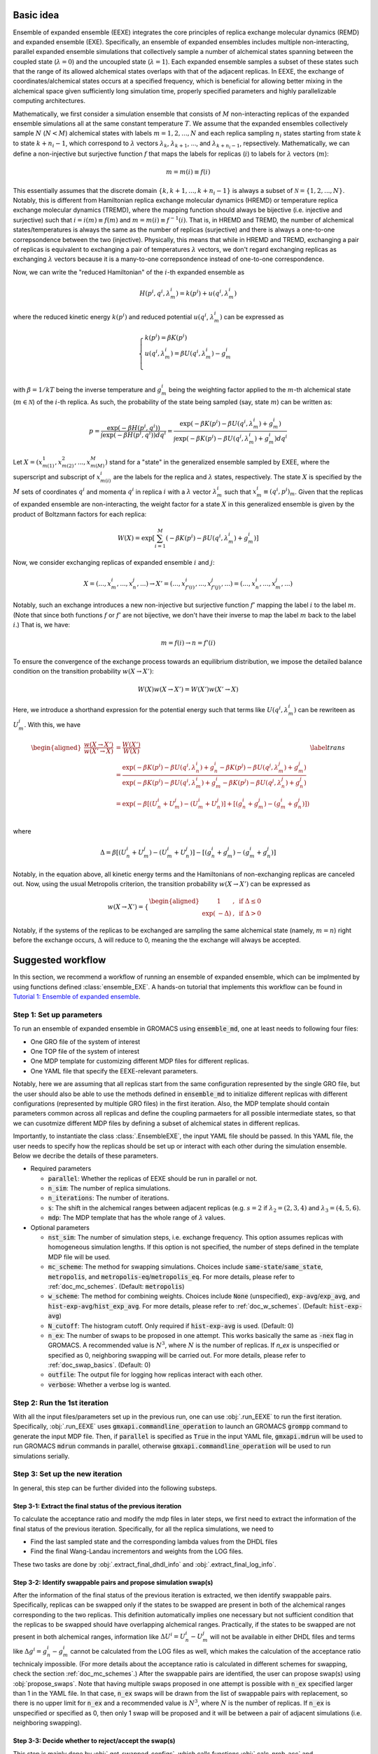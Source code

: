 .. _doc_basic_idea:

Basic idea
==========
Ensemble of expanded ensemble (EEXE) integrates the core principles of replica exchange 
molecular dynamics (REMD) and expanded ensemble (EXE).  Specifically, an ensemble of 
expanded ensembles includes multiple non-interacting, parallel expanded ensemble simulations 
that collectively sample a number of alchemical states spanning between the coupled state 
(:math:`\lambda=0`) and the uncoupled state (:math:`\lambda=1`). Each expanded ensemble 
samples a subset of these states such that the range of its allowed alchemical states 
overlaps with that of the adjacent replicas. In EEXE, the exchange of coordinates/alchemical 
states occurs at a specified frequency, which is beneficial for allowing better mixing 
in the alchemical space given sufficiently long simulation time, properly specified parameters 
and highly parallelizable computing architectures. 

Mathematically, we first consider a simulation ensemble that consists of :math:`M` non-interacting replicas 
of the expanded ensemble simulations all at the same constant temperature :math:`T`. We assume 
that the expanded ensembles collectively sample :math:`N` (:math:`N < M`) alchemical states with 
labels :math:`m=1, 2, ..., N` and each replica sampling :math:`n_i` states starting from state 
:math:`k` to state :math:`k + n_i -1`, which correspond to :math:`\lambda` vectors :math:`\lambda_k`, 
:math:`\lambda_{k+1}`, ..., and :math:`\lambda_{k+n_i-1}`, repsectively. Mathematically, we can 
define a non-injective but surjective function :math:`f` that maps the labels for replicas 
(:math:`i`) to labels for :math:`\lambda` vectors (:math:`m`): 

.. math::
   m=m(i) \equiv f(i)

This essentially assumes that the discrete domain  :math:`\left \{k, k+1, ..., k+n_i-1 \right \}` 
is always a subset of :math:`\mathcal{N} = \left \{1, 2, ..., N \right \}`. Notably, this is 
different from Hamiltonian replica exchange molecular dynamics (HREMD) or temperature replica exchange 
molecular dynamics (TREMD), where the mapping function should always be bijective (i.e. injective and 
surjective) such that :math:`i=i(m) \equiv f(m)` and :math:`m=m(i) \equiv f^{-1}(i)`. That is, in HREMD 
and TREMD, the number of alchemical states/temperatures is always the same as the number of replicas 
(surjective) and there is always a one-to-one correpsondence between the two (injective). Physically, 
this means that while in HREMD and TREMD, exchanging a pair of replicas is equivalent to exchanging 
a pair of temperatures :math:`\lambda` vectors, we don't regard exchanging replicas as exchanging :math:`\lambda`
vectors because it is a many-to-one correpsondence instead of one-to-one correspondence.

Now, we can write the "reduced Hamiltonian" of the :math:`i`-th expanded ensemble as 

.. math::
  H(p^{i}, q^{i}, \lambda_{m}^{i}) = k(p^{i}) + u(q^{i}, \lambda_{m}^{i})

where the reduced kinetic energy :math:`k(p^{i})` and reduced potential 
:math:`u(q^{i}`, :math:`\lambda_{m}^{i})` can be expressed as 

.. math::
  \begin{cases} 
  k(p^i) = \beta K(p^{i}) \\       
  u(q^i, \lambda^{i}_{m}) = \beta U(q^{i}, \lambda^{i}_{m}) - g^{i}_{m}\\
  \end{cases}

with :math:`\beta=1/kT` being the inverse temperature and :math:`g^{i}_{m}` being the weighting factor 
applied to the :math:`m`-th alchemical state (:math:`m \in \mathcal{N}`) of 
the :math:`i`-th replica. As such, the probability of the state being sampled (say, state :math:`m`) 
can be written as:

.. math::
  p = \frac{\exp(-\beta H(p^{i}, q^{i}))}{\int \exp(-\beta H(p^{i}, q^{i})) dq^{i}}=\frac{\exp(-\beta K(p^{i}) -\beta U(q^i, \lambda^{i}_{m}) + g^{i}_{m})}{\int \exp(-\beta K(p^{i}) -\beta U(q^i, \lambda^{i}_{m}) + g^{i}_{m}) dq^{i}}

Let :math:`X=(x^{1}_{m(1)}, x^{2}_{m(2)}, ..., x^{M}_{m(M)})` stand for a "state" in the generalized ensemble 
sampled by EXEE, where the superscript and subscript of :math:`x^{i}_{m(i)}` are the labels for the 
replica and :math:`\lambda` states, respectively. The state :math:`X` is specified by the :math:`M` sets of 
coordinates :math:`q^{i}` and momenta :math:`q^{i}` in replica :math:`i` with a :math:`\lambda` vector 
:math:`\lambda^{i}_{m}` such that :math:`x^{i}_{m}\equiv(q^{i}, p^{i})_m`. Given that the replicas of 
expanded ensemble are non-interacting, the weight factor for a state :math:`X` in this generalized ensemble 
is given by the product of Boltzmann factors for each replica:

.. math::
  W(X) = \exp \left [\sum^{M}_{i=1} (-\beta K(p^{i}) -\beta U(q^i, \lambda^{i}_{m}) + g^{i}_{m})\right ]

Now, we consider exchanging replicas of expanded ensemble :math:`i` and :math:`j`:

.. math::
  X = (..., x_{m}^{i}, ..., x_{n}^{j}, ...) \rightarrow X' = (..., x_{f'(i)}^{i}, ..., x_{f'(j)}^{j}, ...) = (..., x_{n}^{i}, ..., x_{m}^{j}, ...)

Notably, such an exchange introduces a new non-injective but surjective function :math:`f'` mapping the label 
:math:`i` to the label :math:`m`. (Note that since both functions :math:`f` or :math:`f'` are not bijective, 
we don't have their inverse to map the label :math:`m` back to the label :math:`i`.) That is, we have:

.. math::
  m = f(i) \rightarrow n=f'(i)

To ensure the convergence of the exchange process towards an equilibrium distribution, we impose the detailed 
balance condition on the transition probability :math:`w(X \rightarrow X')`:

.. math::
  W(X)w(X \rightarrow X') = W(X')w(X' \rightarrow X)

Here, we introduce a shorthand expression for the potential energy such that terms like :math:`U(q^i, \lambda^{i}_{m})` 
can be rewriteen as :math:`U^i_m`. With this, we have

.. math::
  \begin{aligned}
  \frac{w(X \rightarrow X')}{w(X' \rightarrow X)} & = \frac{W(X')}{W(X)} \\
          & = \frac{\exp(-\beta K(p^{i}) -\beta U(q^{i}, \lambda^{i}_{n}) + g^{i}_{n} -\beta K(p^{j}) -\beta U(q^{j}, \lambda^{j}_{m}) + g^{j}_{m})}{\exp(-\beta K(p^{i}) -\beta U(q^{i}, \lambda^{i}_{m}) + g^{i}_{m} -\beta K(p^{j}) -\beta U(q^{j}, \lambda^{j}_{n}) + g^{j}_{n})} \\
          & = \exp(-\beta[(U^i_n + U^j_m) - (U^i_m+U^j_n)] + [(g^i_n+g^j_m)-(g^i_m+g^j_n)]) \\
  \end{aligned}
  \label{trans}

where

.. math::
  \Delta = \beta[(U^i_n + U^j_m) - (U^i_m+U^j_n)] - [(g^i_n+g^j_m)-(g^i_m+g^j_n)] 

Notably, in the equation above, all kinetic energy terms and the Hamiltonians of non-exchanging 
replicas are canceled out. Now, using the usual Metropolis criterion, the transition probability 
:math:`w(X \rightarrow X')` can be expressed as

.. math::
  w(X \rightarrow X') = 
  \begin{cases} 
    \begin{aligned}
      &1 &, \;\text{if} \;\Delta \leq 0 \\
      \exp(&-\Delta) &, \;\text{if} \;\Delta >0
    \end{aligned}
  \end{cases}

Notably, if the systems of the replicas to be exchanged are sampling the same alchemical 
state (namely, :math:`m=n`) right before the exchange occurs, :math:`\Delta` will reduce to 
0, meaning the the exchange will always be accepted. 

Suggested workflow
==================
In this section, we recommend a workflow of running an ensemble of expanded ensemble, which can be 
implmented by using functions defined :class:`ensemble_EXE`. 
A hands-on tutorial that implements this workflow can be found in `Tutorial 1: Ensemble of expanded ensemble`_. 

.. _`Tutorial 1: Ensemble of expanded ensemble`: examples/EEXE_tutorial.ipynb


Step 1: Set up parameters
-------------------------
To run an ensemble of expanded ensemble in GROMACS using :code:`ensemble_md`, one at 
least needs to following four files:

- One GRO file of the system of interest
- One TOP file of the system of interest
- One MDP template for customizing different MDP files for different replicas. 
- One YAML file that specify the EEXE-relevant parameters.

Notably, here we are assuming that all replicas start from the same configuration represented 
by the single GRO file, but the user should also be able to use the methods defined in 
:code:`ensemble_md` to initialize different replicas with different configurations (represented by
multiple GRO files) in the first iteration. Also, the MDP template should contain parameters 
common across all replicas and define the coupling parmaeters for all possible intermediate states,
so that we can cusotmize different MDP files by defining a subset of alchemical states in different 
replicas. 

Importantly, to instantiate the class :class:`.EnsembleEXE`, the input YAML file should be passed.
In this YAML file, the user needs to specify how the replicas should be set up or interact with each 
other during the simulation ensemble. Below we decribe the details of these parameters.

- Required parameters

  - :code:`parallel`: Whether the replicas of EEXE should be run in parallel or not.
  - :code:`n_sim`: The number of replica simulations.
  - :code:`n_iterations`: The number of iterations.
  - :code:`s`: The shift in the alchemical ranges between adjacent replicas (e.g. :math:`s = 2` if :math:`λ_2 = (2, 3, 4)` and :math:`λ_3 = (4, 5, 6)`.
  - :code:`mdp`: The MDP template that has the whole range of :math:`λ` values.

- Optional parameters

  - :code:`nst_sim`: The number of simulation steps, i.e. exchange frequency. This option assumes replicas with homogeneous simulation lengths. If this option is not specified, the number of steps defined in the template MDP file will be used. 
  - :code:`mc_scheme`: The method for swapping simulations. Choices include :code:`same-state`/:code:`same_state`, :code:`metropolis`, and :code:`metropolis-eq`/:code:`metropolis_eq`. For more details, please refer to :ref:`doc_mc_schemes`. (Default: :code:`metropolis`)
  - :code:`w_scheme`: The method for combining weights. Choices include :code:`None` (unspecified), :code:`exp-avg`/:code:`exp_avg`, and :code:`hist-exp-avg`/:code:`hist_exp_avg`. For more details, please refer to :ref:`doc_w_schemes`. (Default: :code:`hist-exp-avg`)
  - :code:`N_cutoff`: The histogram cutoff. Only required if :code:`hist-exp-avg` is used. (Default: 0)
  - :code:`n_ex`: The number of swaps to be proposed in one attempt. This works basically the same as :code:`-nex` flag in GROMACS. A recommended value is :math:`N^3`, where :math:`N` is the number of replicas. If `n_ex` is unspecified or specified as 0, neighboring swapping will be carried out. For more details, please refer to :ref:`doc_swap_basics`. (Default: 0)
  - :code:`outfile`: The output file for logging how replicas interact with each other. 
  - :code:`verbose`: Whether a verbse log is wanted. 

Step 2: Run the 1st iteration
-----------------------------
With all the input files/parameters set up in the previous run, one can use :obj:`.run_EEXE` to run the 
first iteration. Specifically, :obj:`.run_EEXE` uses :code:`gmxapi.commandline_operation` to launch an GROMACS
:code:`grompp` command to generate the input MDP file. Then, if :code:`parallel` is specified as :code:`True` 
in the input YAML file, :code:`gmxapi.mdrun` will be used to run GROMACS :code:`mdrun` commands in parallel, 
otherwise :code:`gmxapi.commandline_operation` will be used to run simulations serially.

Step 3: Set up the new iteration
--------------------------------
In general, this step can be further divided into the following substeps.

Step 3-1: Extract the final status of the previous iteration
~~~~~~~~~~~~~~~~~~~~~~~~~~~~~~~~~~~~~~~~~~~~~~~~~~~~~~~~~~~~
To calculate the acceptance ratio and modify the mdp files in later steps, we first need to extract the information
of the final status of the previous iteration. Specifically, for all the replica simulations, we need to

- Find the last sampled state and the corresponding lambda values from the DHDL files
- Find the final Wang-Landau incrementors and weights from the LOG files. 

These two tasks are done by :obj:`.extract_final_dhdl_info` and :obj:`.extract_final_log_info`.

.. _doc_swap_basics:

Step 3-2: Identify swappable pairs and propose simulation swap(s)
~~~~~~~~~~~~~~~~~~~~~~~~~~~~~~~~~~~~~~~~~~~~~~~~~~~~~~~~~~~~~~~~~
After the information of the final status of the previous iteration is extracted, we then identify swappable pairs.
Specifically, replicas can be swapped only if the states to be swapped are present in both of the alchemical ranges 
corresponding to the two replicas. This definition automatically implies one necessary but not sufficient condition that 
the replicas to be swapped should have overlapping alchemical ranges. Practically, if the states to be swapped are 
not present in both alchemical ranges, information like :math:`\Delta U^i=U^i_n-U^j_m` will not be available 
in either DHDL files and terms like :math:`\Delta g^i=g^i_n-g^i_m` cannot be calculated from the LOG files as well, which 
makes the calculation of the acceptance ratio technicaly impossible. (For more details about the acceptance ratio is calculated
in different schemes for swapping, check the section :ref:`doc_mc_schemes`.) After the swappable pairs are identified, 
the user can propose swap(s) using :obj:`propose_swaps`. Note that having multiple swaps proposed in one attempt is possible 
with :code:`n_ex` specified larger than 1 in the YAML file. In that case, :code:`n_ex` swaps will be drawn from the list of 
swappable pairs with replacement, so there is no upper limit for :code:`n_ex` and a recommended value is :math:`N^3`, where
:math:`N` is the number of replicas. If :code:`n_ex` is unspecified or specified as 0, then only 1 swap will be proposed and 
it will be between a pair of adjacent simulations (i.e. neighboring swapping). 

Step 3-3: Decide whether to reject/accept the swap(s)
~~~~~~~~~~~~~~~~~~~~~~~~~~~~~~~~~~~~~~~~~~~~~~~~~~~~~
This step is mainly done by :obj:`.get_swapped_configs`, which calls functions :obj:`.calc_prob_acc` and :obj:`.accept_or_reject`. 
The former calculates the acceptance ratio from the DHDL/LOG files of the swapping replicas, while the latter draws a random number 
and compare with the acceptance ratio to decide whether the proposed swap should be accepted or not. If mutiple swaps are wanted,
in :obj:`.get_swapped_configs`, the acceptance ratio of each swap will be evaluated so to decide whether the swap should be accepted
or not. Based on this :obj:`get_swapped_configs` returns a list of indices that represents the final configurations after all the swaps. 

Step 3-4: Combine the weights if needed
~~~~~~~~~~~~~~~~~~~~~~~~~~~~~~~~~~~~~~~
For the states that are present in the alchemical ranges of multiple replicas, it is likely that they are 
sampled more frequenly overall. To leverage the fact that we collect more statistics for these states, it is recoomended 
that the weights of these states be combined across all replicas that sampled these states. This task can be completed by
:obj:`combine_wieghts`, with the desired method specified in the input YAML file. For more details about different 
methods for combining weights across different replicas, please refer to the section :ref:`doc_w_schemes`.

Step 3-5: Modify the MDP files and swap out the GRO files (if needed)
~~~~~~~~~~~~~~~~~~~~~~~~~~~~~~~~~~~~~~~~~~~~~~~~~~~~~~~~~~~~~~~~~~~~~
After the final configuration has been figured out by :obj:`get_swapped_configs` (and weights have bee combined by :obj:`combine_weights`
when needed), the user should set up the input files for the next iteration. In principle, the new iteration should inherit the final
status of the previous iteration. 
This means:

- For each replica, the input configuration for initializing a new iterations should be the output configuraiton of the previous iteration. For example, if the final configurations are represented by :code:`[1, 2, 0, 3]` (returned by :obj:`.get_swapped_configs`), then in the next iteration, replica 0 should be initialized by the output configuration of replica 1 in the previous iteration, while replica 3 can just inherit the output configuration from previous iteration of the same replica. Notably, instead of exchanging the MDP files, we recommend swapping out the coordinate files to exchange replicas.
- For each replica, the MDP file for the new iteration should be the same as the one used in the previous iteartion of the same replica except that parameters like :code:`tinit`, :code:`init-lambda-state`, :code:`init-wl-delta`, and :code:`init-lambda-weights` should be modified to the final values in the previous iteration. This can be done by :class:`.gmx_parser.MDP` and :obj:`.update_MDP`.

Step 4: Run the new iteration
-----------------------------
After the input files for a new iteration have been set up, we use the procedure in Step 2 to 
run a new iteration. Then, the user should loop between Steps 3 and 4 until the desired number of 
iterations (:code:`n_iterations`) is reached. 


Replica swapping
================

.. _doc_mc_schemes:

MC schemes for swapping replicas
--------------------------------
In ensemble of expanded ensemble, we need to periodically exchange coordinates between 
replicas. Currently, we have implemented 3 Monte Carlo schemes for swapping replicas that can be specified 
in the input YAML file (e.g. :code:`params.yaml`) via the parameter :code:`mc_scheme`, including :code:`same-state`/:code:`same_state`, 
:code:`metropolis`, and :code:`metropolis-eq`/:code:`metropolis_eq`. In our implementation, 
relevant methods include :obj:`.propose_swaps`, :obj:`.calc_prob_acc`, and :obj:`.accept_or_reject`.
Below we elaborate the details of each of the swapping schemes.

.. _doc_same_state:

Same-state swapping
~~~~~~~~~~~~~~~~~~~
The simplest scheme for swapping replicas is the same-state swapping scheme, which only swaps 
replicas only if they both happen to same the same alchemical states right before the swap. That
is, the acceptance ratio is always either :math:`1` (same state) or :math:`0` (different states).
Notably, this swapping scheme does not obey the detailed balance condition.

Metropolis swapping 
~~~~~~~~~~~~~~~~~~~
Metropolis swapping uses the Metropolis criterion to swap replicas, i.e. 

.. math::
  w(X \rightarrow X') = 
  \begin{cases} 
    \begin{aligned}
      &1 &, \;\text{if} \;\Delta \leq 0 \\
      \exp(&-\Delta) &, \;\text{if} \;\Delta >0
    \end{aligned}
  \end{cases}

where 

.. math::
  \Delta = \beta[(U^i_n + U^j_m) - (U^i_m+U^j_n)] - [(g^i_n+g^j_m)-(g^i_m+g^j_n)] 

In theory, this swapping scheme should obey the detailed balance condition, as derived 
in :ref:`doc_basic_idea`.

Equilibrated Metropolis swapping
~~~~~~~~~~~~~~~~~~~~~~~~~~~~~~~~
In the limit of inifite simulation length, the alchemical weights of a certain 
alchemical (e.g. :math:`m` or :math:`n`) should be indepedent of the configuration
(e.g. :math:`i` or :math:`j`) being sampled, i.e. :math:`g^i_n=g^i_m` and :math:`g^j_n=g^j_m`. 
At this limit, where the weights are equilibrated, the expression of :math:`\Delta` in the
standard Metropolis swapping scheme reduces to the following:

.. math::
  \Delta = \beta[(U^i_n + U^j_m) - (U^i_m+U^j_n)]

Notably, this scheme does not consider the difference in the alchemical weights, which can 
be non-zero frequently, so this swapping scheme does not strictly obey the detailed balance condition.

Calculation of :math:`\Delta` in Metropolis-based methods
---------------------------------------------------------
The calculation of :math:`\Delta` is important because the acceptance ratio :math:`w(X\rightarrow X')=\min(1, \exp(-\Delta))` is 
directly related to :math:`\Delta`. To better understand how :math:`\Delta` is calculated in the Metropolise-based methods, 
we need to first know what's available in the DHDL file of a GROMACS expanded ensemble simulation. As an example, below 
we tabulate the data of a DHDL file, with the time column having units of ps and all energy quantities having
units of kJ/mol. 

.. list-table::
   :widths: 10 10 10 10 10 10 10 10
   :header-rows: 1

   * - Time
     - State
     - Total energy
     - :math:`dH/d\lambda` at :math:`\lambda_{\text{coul}}=0`
     - :math:`dH/d\lambda` at :math:`\lambda_{\text{vdw}}=0`
     - :math:`\Delta H` w.r.t :math:`(0, 0)`
     - :math:`\Delta H` w.r.t :math:`(0, 0.2)`
     - ...
   * - 0.0
     - 0
     - -16328.070	
     - 92.044243	
     - -24.358231	
     - 6.1035156e-05	
     - 18.408772
     - ...
   * - 2.0	
     - 1	
     - -16259.254	
     - 69.588318	
     - -5.8508954	
     - -13.917714	
     - -1.5258789e-05
     - ...
   * - 4.0
     - 7	
     - -16060.098	
     - -171.03197	
     - -55.529320	
     - 86505.967	
     - 86471.757
     - ...
   * - 6.0	
     - 6	
     - -16164.012	
     - -14.053808	
     - 30.875639	
     - 65.827232	
     - 63.016821
     - ...
   * - ...
     - ...
     - ...
     - ...
     - ...
     - ...
     - ...
     - ...

Notably, in the DHDL file, the total energy (i.e. Hamiltonian, denoted as :math:`H` in the table above) 
could be the sum of kinetic energy and potential energy or just the total potential energy, depending how the parameter 
:code:`dhdl-print-energy` is specified in the MDP file. However, as we will see later, we only care about 
:math:`\Delta H`, which should be equal to :math:`\Delta U` regardless of how :code:`dhdl-print-energy` is 
specified. This is because at each time frame, the kinetic energy of the system being at differnt :math:`\lambda`
values should be the same and cancelled out. (The kinetic energy is :math:`\lambda`-dependent.) With this, below 
we describe more details about the calculation of the difference in the potential energies and the difference in the alchemical weights.

The calculation of :math:`\beta[(U^i_n + U^j_m) - (U^i_m+U^j_n)]` 
~~~~~~~~~~~~~~~~~~~~~~~~~~~~~~~~~~~~~~~~~~~~~~~~~~~~~~~~~~~~~~~~~
Note that for each time frame shown in the table above, there is always one :math:`\Delta H` being 0, which happens when 
:math:`\Delta H` is calculated with respect to the state being sampled at that time frame. For example, if the vector of coupling 
parameters of state 6 is :math:`(0.5, 0)`, then at :math:`t=6` ps, when the replica is sampling state 6, :math:`\Delta H` w.r.t. :math:`(0.5, 0)` should be 0. This 
allows us to get the individual values of :math:`U^{i}_{n}`, :math:`U^{j}_{m}`, :math:`U^{i}_{m}`, and :math:`U^{j}_{n}` by assuming
the state being visited as the reference (i.e. :math:`U=0`). With this, we can calulcate :math:`\beta[(U^i_n + U^j_m) - (U^i_m+U^j_n)]`
with ease. 

As an example, here we assume that we have four replicas labelled as 0, 1, 2, and 3 sampling configurations A, B, C and D and they 
ended up at states a, b, c, and d. Schematically, we have 
::

    replica       0       1       2       3
    state         a       b       c       d
    config        A       B       C       D

When swapping the configurations of replicas 0 and 1, we need to calculate the term :math:`\beta[(U^A_b + U^B_a) - (U^A_a+U^B_b)]`, or equivalently
:math:`\beta[(U^A_b - U^A_a) + (U^B_a-U^B_b)]`. Since now replica 0 is at state a at the end of the simulation, :math:`U^A_b - U^A_a` is immediately 
available in the DHDL file in replica 0, which is the final value of :math:`\Delta H` w.r.t :math:`(x, y)`, where :math:`(x, y)` 
is the vector of the coupling parameter of state b. 

Now let's say the table above comes from the DHDL file of replica 0. If at :math:`t=6` ps, we are swapping replicas A and B and 
:math:`a=6`, :math:`b=0` (i.e. at  :math:`t=6` ps, replicas A and B are sampling states 6 and 0, respectively), then :math:`U^A_b - U^A_a=U^A_0 - U^A_6=65.827232`.
Similarly, :math:`U^B_a - U^B_b` can be looked up in the DHDL file of replica 1, so :math:`\Delta` can be calculated. 
(Note that we need to convert the units of :math:`\Delta U` from kJ/mol to kT, which is more convenient for the calculation of the acceptance ratio.

In the case that mutiple swaps are desired, say :code:`n_ex` is 2, if the first swap between replicas 0 and 1 shown above is accepted and now 
we are swapping replicas 1 and 2 in the second swap, then we must be aware that the configurations now corresponding to replicas 0 and 1 is not A and B, 
but B and A, repsecitvely:
::

    replica       0       1       2       3
    state         a       b       c       d
    config        B       A       C       D

Therefore, when swapping replicas 1 and 2, instead of calculating :math:`\beta[(U^B_c - U^B_b) + (U^C_b-U^C_c)]`, we calculate :math:`\beta[(U^A_c - U^A_b) + (U^C_b-U^C_c)]`.
That is, when swapping replicas 1 and 2 in this case, instead of getting values from the DHDL files of replicas 1 and 2, we actually need to get values from 
the DHDL files of reaplicas 0 and 2. In this case, :math:`U^A_c - U^A_b` is not immediately available in the table because configuration A 
was at state :math:`a=6`, so the whole vector of :math:`\Delta H` is calculated against state 6. However, as mentioned above, we have 
:math:`U^A_6=0`, so we can still calculate :math:`U^A_c - U^A_b` by just taking the difference between :math:`\Delta H` w.r.t. :math:`(x_c, y_c)`
and :math:`\Delta H` w.r.t. :math:`(x_b, y_b)`, where :math:`(x_c, y_c)` and :math:`(x_b, y_b)` are the vectors of coupling parameters of states c and b. 
While all this process can sound a little confusing, it has been already taken care of by the function :obj:`.calc_prob_acc`.

The calculation of :math:`[(g^i_n + g^j_m) - (g^i_m+g^j_n)]` 
~~~~~~~~~~~~~~~~~~~~~~~~~~~~~~~~~~~~~~~~~~~~~~~~~~~~~~~~~~~~~~~~~
In the log file of a GROMACS expanded ensemble simulation, the alchemical weights have units of kT, which is why we don't have 
the inverse temperature :math:`\beta` multiplied with the weights. Unlike the potential energy terms, in the log file we can find 
the individual values of :math:`g^{i}_{n}`, :math:`g^{j}_{m}`, :math:`g^{i}_{m}` and :math:`g^{j}_{n}`. Now say that the log file of replica C 
reads below at :math:`t=6` ps:

:: 

              Step           Time
                500        6.00000

    Writing checkpoint, step 500 at Mon Jun 13 02:59:57 2022


                MC-lambda information
      Wang-Landau incrementor is:        0.32
      N  CoulL   VdwL    Count   G(in kT)  dG(in kT)
      1  0.000  0.000       18    0.00000    2.94000
      2  0.250  0.000       11    2.94000    1.26000
      3  0.500  0.000       13    4.20000    2.10000 <<
      4  0.750  0.000        2    6.30000    0.84000
      5  1.000  0.000        2    7.14000    0.04000
      6  1.000  0.250        4    7.18000    0.00000

Then apparently we have :math:`g^C_0=0` and :math:`g^C_6=7.18` kT, respectively. And the values of 
:math:`g^A_0` and :math:`g^A_6` can be found in the log file of replica A, which enables use to 
calculate :math:`(g^i_n+g^j_m)-(g^i_m+g^j_n)`. Notably, although it could be interesting to know 
the bias difference between different configurations sampling the same state in different alchemical 
ranges (i.e. :math:`g^i_n-g^j_n` and :math:`g^j_m-g^i_m`), it does not make sense to calculate such 
values from the log file because alchemical weights from in the log files corresponding to simulations 
sampling different alchemical ranges would have different references. Therefore, only values such as 
:math:`g^i_n-g^i_m` and :math:`g^j_m-g^j_n` make sense, even if they are as interesting as :math:`g^i_n-g^j_n` and :math:`g^j_m-g^i_m`.

.. _doc_w_schemes:

Weight combination
==================
As mentioned above, to leverage the stastics of the states collected from multiple replicas, we recommend 
combining the alchemical weights of these states across replicas to initialize the next iteration. Below 
we first describe how we shift weights to deal with the issue of different references of alchemical weights 
in GROMACS LOG files, then, we describe weight-combining methods available in our current implementation. 

Weight shifting
---------------
In the log file of a GROMACS expanded ensemble simulation, the alchemical weight of the first alchemical intermediate state 
is always shifted to 0 to serve as the reference. In EEXE, different replicas have different ranges of alchemical
states, i.e. different first states, hence difference references. For example, there could be 3 replicas having 
the following weights:

::

    State     0       1       2       3       4       5       6       7       8       9
    Rep 1     0.0     2.1     4.0     3.7     4.8     6.5     X       X       X       X
    Rep 2     X       X       0.0     -0.4    0.7     2.3     2.8     3.9     X       X
    Rep 3     X       X       X       X       0.0     1.5     2.1     3.3     6.0     9.2    

Each of these replicas sample 6 alchemical states. There alchemical ranges are different but overlapping. Specifically, 
Replicas 1 and 2 have overlap at states 2 to 5 and replicas 2 and 3 have overlap at states 4 to 7. Notably, all 
three replicas sampled states 4 and 5. Therefore, what we are going to do is

- For states 2 and 3, combine weights across replicas 1 and 2.
- For states 4 and 5, combine weights across replicas 1, 2 and 3.
- For states 6 and 7, combine weights across replicas 2 and 3.

However, before we combine the weights, we should make sure the weights of all replicas have the same reference because now 
the references of the 3 replicas are states 0, 2, and 4, respectively. Therefore could be 


Exponential averaging 
---------------------
In the limit that all alchemical states are equally sampled, the alchemical weight of a state 
is equal to the dimensionless free energy of that state, i.e. in the units of kT, we have 
:math:`g(\lambda)=f(\lambda)=-\ln p(\lambda)`, or :math:`p(\lambda)=\exp(-g(\lambda))`. Given this,
one intuitive way is to average the probability of the two simulations. Let :math:`g` be the weight combined from 
from the weights :math:`g_1` and :math:`g_2` and :math:`p`, :math:`p_1`, :math:`p_2` be the corresponding 
probabilities, then we have 

.. math::
  p = \frac{p_1+p_2}{2} = \frac{\text{e}^{-g_1} + \text{e}^{-g_2}}{2}

Given that :math:`p=\exp(-g)`, we have 

.. math::
  g = -\ln p = -\ln\left(\frac{\text{e}^{-g_1} + \text{e}^{-g_1}}{2} \right)

Exponential averaging with histogram corrections
------------------------------------------------
During the simulation, the histogram of the state visitation is generally not flat, such that
:math:`g` is no longer equal to the dimensionless free energy, i.e. :math:`g(\lambda)=-\ln p(\lambda)`
is no longer true. However, the ratio of counts is equal to the ratio of probabilities, whose natural
logarithm is equal to the free energy difference of the states of interest. With this, we can do
the following corrections before combining the weights:

.. math::
  g_k'=g_k + \ln\left(\frac{N_{k-1}}{N_k}\right)

where :math`g_k'` is the corrected alchemical weight and :math:`N_{k-1}` and :math:`N_k` are the histogram 
counts of states :math:`k-1` and :math:`k`. Combining this correction with exponential averaging, we have 

.. math::
  g =  -\ln\left(\frac{\text{e}^{-g_1'} + \text{e}^{-g_2'}}{2} \right)

where :math:`g_1'` and :math:`g_2'` are weights corrected based on their histogram counts. 

Notably, this histogram correction should be carried out before shifting the weights, so the workflow we be
first correcting the weights, shifting the weights, and finally combining the weights. Also, this correction 
method can be overcorrect the weights when the histogram counts :math:`N_k` or :math:`N_{k-1}` are too low. 
To deal with this, the user can choose to specify :code:`N_cutoff` in the input YAML file, so that the the histogram
correction will performed only when :math:`\text{argmin}(N_k, N_{k-1})` is larger than the cutoff, otherwise this method 
will reduce to the standard exponential averaging method. 
